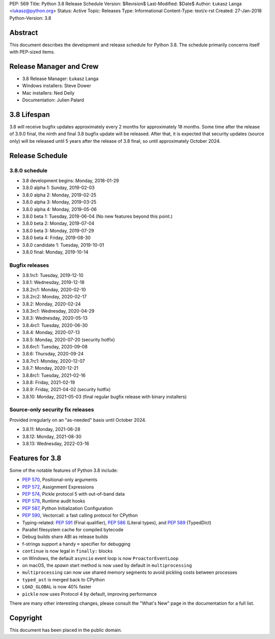 PEP: 569
Title: Python 3.8 Release Schedule
Version: $Revision$
Last-Modified: $Date$
Author: Łukasz Langa <lukasz@python.org>
Status: Active
Topic: Releases
Type: Informational
Content-Type: text/x-rst
Created: 27-Jan-2018
Python-Version: 3.8


Abstract
========

This document describes the development and release schedule for
Python 3.8.  The schedule primarily concerns itself with PEP-sized
items.

.. Small features may be added up to the first beta
   release.  Bugs may be fixed until the final release,
   which is planned for end of October 2019.


Release Manager and Crew
========================

- 3.8 Release Manager: Łukasz Langa
- Windows installers: Steve Dower
- Mac installers: Ned Deily
- Documentation: Julien Palard


3.8 Lifespan
============

3.8 will receive bugfix updates approximately every 2 months for
approximately 18 months.  Some time after the release of 3.9.0 final,
the ninth and final 3.8 bugfix update will be released.  After that,
it is expected that security updates (source only) will be released
until 5 years after the release of 3.8 final, so until approximately
October 2024.


Release Schedule
================

3.8.0 schedule
--------------

- 3.8 development begins: Monday, 2018-01-29
- 3.8.0 alpha 1: Sunday, 2019-02-03
- 3.8.0 alpha 2: Monday, 2019-02-25
- 3.8.0 alpha 3: Monday, 2019-03-25
- 3.8.0 alpha 4: Monday, 2019-05-06
- 3.8.0 beta 1: Tuesday, 2019-06-04
  (No new features beyond this point.)

- 3.8.0 beta 2: Monday, 2019-07-04
- 3.8.0 beta 3: Monday, 2019-07-29
- 3.8.0 beta 4: Friday, 2019-08-30
- 3.8.0 candidate 1: Tuesday, 2019-10-01
- 3.8.0 final: Monday, 2019-10-14

Bugfix releases
---------------

- 3.8.1rc1: Tuesday, 2019-12-10
- 3.8.1: Wednesday, 2019-12-18
- 3.8.2rc1: Monday, 2020-02-10
- 3.8.2rc2: Monday, 2020-02-17
- 3.8.2: Monday, 2020-02-24
- 3.8.3rc1: Wednesday, 2020-04-29
- 3.8.3: Wednesday, 2020-05-13
- 3.8.4rc1: Tuesday, 2020-06-30
- 3.8.4: Monday, 2020-07-13
- 3.8.5: Monday, 2020-07-20 (security hotfix)
- 3.8.6rc1: Tuesday, 2020-09-08
- 3.8.6: Thursday, 2020-09-24
- 3.8.7rc1: Monday, 2020-12-07
- 3.8.7: Monday, 2020-12-21
- 3.8.8rc1: Tuesday, 2021-02-16
- 3.8.8: Friday, 2021-02-19
- 3.8.9: Friday, 2021-04-02 (security hotfix)
- 3.8.10: Monday, 2021-05-03 (final regular bugfix release with binary
  installers)

Source-only security fix releases
---------------------------------

Provided irregularly on an "as-needed" basis until October 2024.

- 3.8.11: Monday, 2021-06-28
- 3.8.12: Monday, 2021-08-30
- 3.8.13: Wednesday, 2022-03-16


Features for 3.8
================

Some of the notable features of Python 3.8 include:

* :pep:`570`, Positional-only arguments
* :pep:`572`, Assignment Expressions
* :pep:`574`, Pickle protocol 5 with out-of-band data
* :pep:`578`, Runtime audit hooks
* :pep:`587`, Python Initialization Configuration
* :pep:`590`, Vectorcall: a fast calling protocol for CPython
* Typing-related: :pep:`591` (Final qualifier), :pep:`586` (Literal types),
  and :pep:`589` (TypedDict)
* Parallel filesystem cache for compiled bytecode
* Debug builds share ABI as release builds
* f-strings support a handy ``=`` specifier for debugging
* ``continue`` is now legal in ``finally:`` blocks
* on Windows, the default ``asyncio`` event loop is now
  ``ProactorEventLoop``
* on macOS, the *spawn* start method is now used by default in
  ``multiprocessing``
* ``multiprocessing`` can now use shared memory segments to avoid
  pickling costs between processes
* ``typed_ast`` is merged back to CPython
* ``LOAD_GLOBAL`` is now 40% faster
* ``pickle`` now uses Protocol 4 by default, improving performance

There are many other interesting changes, please consult the
"What's New" page in the documentation for a full list.


Copyright
=========

This document has been placed in the public domain.


..
  Local Variables:
  mode: indented-text
  indent-tabs-mode: nil
  sentence-end-double-space: t
  fill-column: 72
  coding: utf-8
  End:
